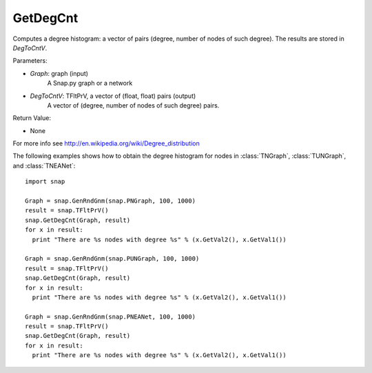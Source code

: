 GetDegCnt
'''''''''''''''


.. function:: GetDegCnt(Graph, DegToCntV)

Computes a degree histogram: a vector of pairs (degree, number of nodes of such degree). The results are stored in *DegToCntV*.

Parameters:

- *Graph*: graph (input)
    A Snap.py graph or a network

- *DegToCntV*: TFltPrV, a vector of (float, float) pairs (output)
    A vector of (degree, number of nodes of such degree) pairs.

Return Value:

- None

For more info see http://en.wikipedia.org/wiki/Degree_distribution

The following examples shows how to obtain the degree histogram for nodes in :class:`TNGraph`, :class:`TUNGraph`, and :class:`TNEANet`::

    import snap

    Graph = snap.GenRndGnm(snap.PNGraph, 100, 1000)
    result = snap.TFltPrV()
    snap.GetDegCnt(Graph, result)
    for x in result:
      print "There are %s nodes with degree %s" % (x.GetVal2(), x.GetVal1())

    Graph = snap.GenRndGnm(snap.PUNGraph, 100, 1000)
    result = snap.TFltPrV()
    snap.GetDegCnt(Graph, result)
    for x in result:
      print "There are %s nodes with degree %s" % (x.GetVal2(), x.GetVal1())

    Graph = snap.GenRndGnm(snap.PNEANet, 100, 1000)
    result = snap.TFltPrV()
    snap.GetDegCnt(Graph, result)
    for x in result:
      print "There are %s nodes with degree %s" % (x.GetVal2(), x.GetVal1())